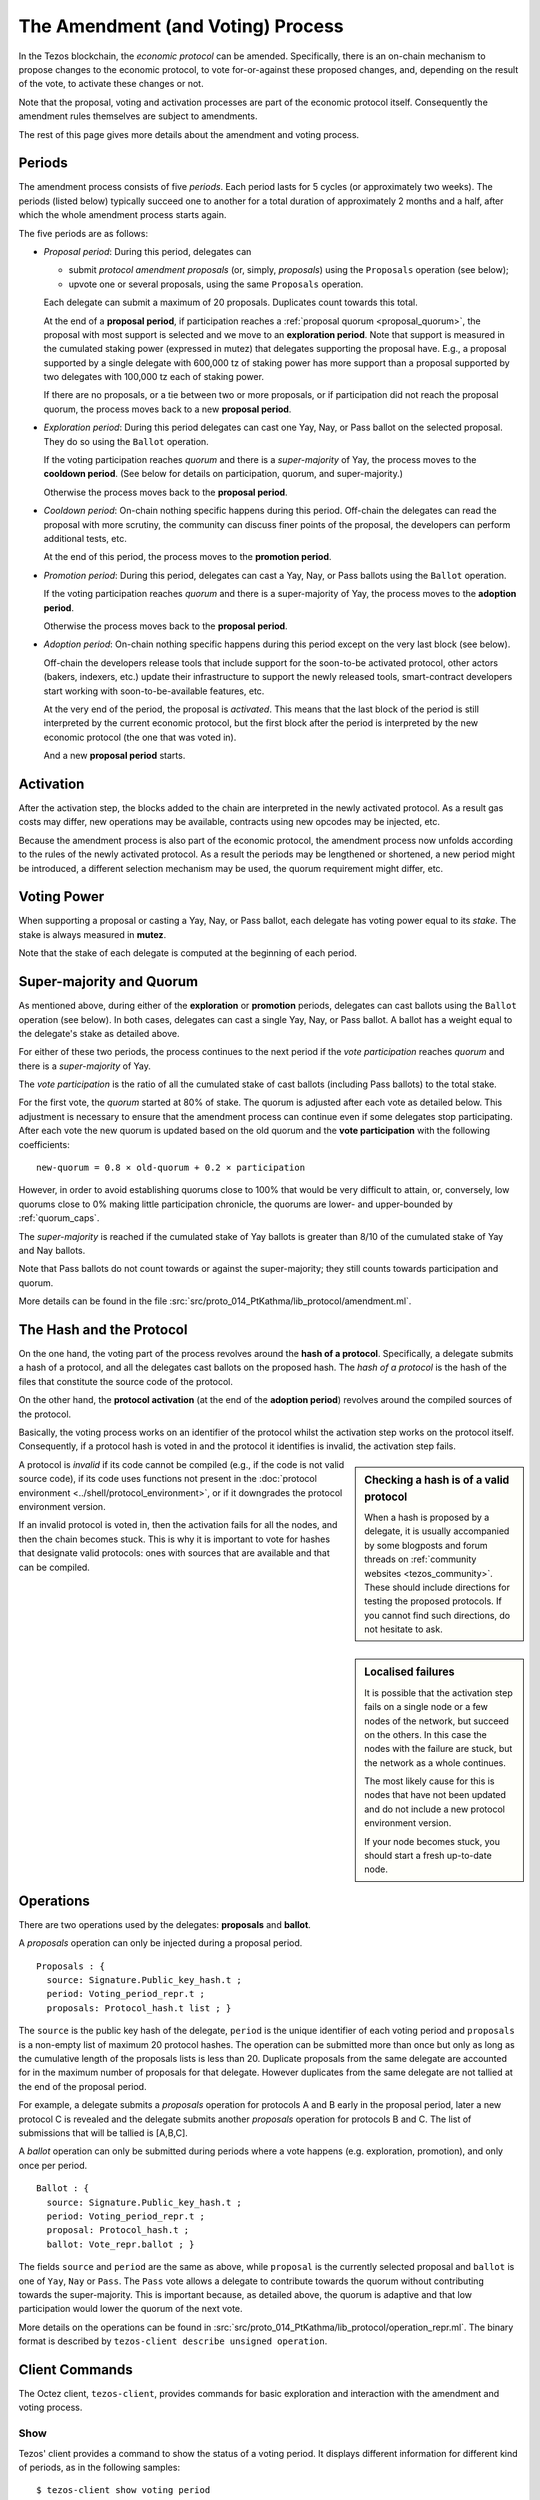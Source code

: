 The Amendment (and Voting) Process
==================================

In the Tezos blockchain, the *economic protocol* can be amended. Specifically,
there is an on-chain mechanism to propose changes to the economic protocol, to
vote for-or-against these proposed changes, and, depending on the result of the
vote, to activate these changes or not.

Note that the proposal, voting and activation processes are part of the economic
protocol itself. Consequently the amendment rules themselves are subject to
amendments.

The rest of this page gives more details about the amendment and voting process.

Periods
-------

The amendment process consists of five *periods*. Each period lasts for 5 cycles
(or approximately two weeks). The periods (listed below)
typically succeed one to another for a total duration of approximately 2 months and
a half, after which the whole amendment process starts again.

The five periods are as follows:

- *Proposal period*: During this period, delegates can

  - submit *protocol amendment proposals* (or, simply, *proposals*) using the
    ``Proposals`` operation (see below);
  - upvote one or several proposals, using the same ``Proposals`` operation.

  Each delegate can submit a maximum of 20 proposals. Duplicates count towards
  this total.

  At the end of a **proposal period**, if participation reaches a
  :ref:`proposal quorum <proposal_quorum>`, the proposal with most support is
  selected and we move to an **exploration period**. Note that support is
  measured in the cumulated staking power (expressed in mutez) that delegates supporting the
  proposal have. E.g., a proposal supported by a single delegate with 600,000 tz of staking power
  has more support than a proposal supported by two delegates with 100,000 tz
  each of staking power.

  If there are no proposals, or a tie between two or more proposals,
  or if participation did not reach the proposal quorum, the process
  moves back to a new **proposal period**.

- *Exploration period*: During this period delegates can cast one
  Yay, Nay, or Pass ballot on the selected proposal. They do so using the
  ``Ballot`` operation.

  If the voting participation reaches *quorum* and there is a *super-majority*
  of Yay, the process moves to the **cooldown period**. (See below for details
  on participation, quorum, and super-majority.)

  Otherwise the process moves back to the **proposal period**.

- *Cooldown period*: On-chain nothing specific happens during this period.
  Off-chain the delegates can read the proposal with more scrutiny, the
  community can discuss finer points of the proposal, the developers can
  perform additional tests, etc.

  At the end of this period, the process moves to the **promotion period**.

- *Promotion period*: During this period, delegates can cast a Yay, Nay, or Pass
  ballots using the ``Ballot`` operation.

  If the voting participation reaches *quorum* and there is a super-majority of
  Yay, the process moves to the **adoption period**.

  Otherwise the process moves back to the **proposal period**.

- *Adoption period*: On-chain nothing specific happens during this period except
  on the very last block (see below).

  Off-chain the developers release tools that include support for the
  soon-to-be activated protocol, other actors (bakers, indexers, etc.) update
  their infrastructure to support the newly released tools, smart-contract
  developers start working with soon-to-be-available features, etc.

  At the very end of the period, the proposal is *activated*. This means that
  the last block of the period is still interpreted by the current economic
  protocol, but the first block after the period is interpreted by the new
  economic protocol (the one that was voted in).

  And a new **proposal period** starts.


Activation
----------

After the activation step, the blocks added to the chain are interpreted in the
newly activated protocol. As a result gas costs may differ, new operations may
be available, contracts using new opcodes may be injected, etc.

Because the amendment process is also part of the economic protocol, the
amendment process now unfolds according to the rules of the newly activated
protocol. As a result the periods may be lengthened or shortened, a new period
might be introduced, a different selection mechanism may be used, the quorum
requirement might differ, etc.


Voting Power
------------

When supporting a proposal or casting a Yay, Nay, or Pass ballot, each delegate
has voting power equal to its *stake*. The stake is always measured in
**mutez**.

Note that the stake of each delegate is computed at the beginning of each
period.


Super-majority and Quorum
-------------------------

As mentioned above, during either of the **exploration** or **promotion** periods,
delegates can cast ballots using the ``Ballot`` operation (see below).
In both cases, delegates can cast a single Yay, Nay, or Pass ballot. A ballot
has a weight equal to the delegate's stake as detailed above.

For either of these two periods, the process continues to the next period if the
*vote participation* reaches *quorum* and there is a *super-majority* of
Yay.

The *vote participation* is the ratio of all the cumulated stake of cast ballots
(including Pass ballots) to the total stake.

For the first vote, the *quorum* started at 80% of stake. The quorum is
adjusted after each vote as detailed below. This adjustment is necessary to
ensure that the amendment process can continue even if some delegates stop
participating. After each vote the new quorum is updated based on the old quorum
and the **vote participation** with the following coefficients::

  new-quorum = 0.8 × old-quorum + 0.2 × participation

However, in order to avoid establishing quorums close to 100% that would be
very difficult to attain, or, conversely, low quorums close to 0% making
little participation chronicle, the quorums are lower- and upper-bounded by
:ref:`quorum_caps`.

The *super-majority* is reached if the cumulated stake of Yay ballots is
greater than 8/10 of the cumulated stake of Yay and Nay ballots.

Note that Pass ballots do not count towards or against the super-majority;
they still counts towards participation and quorum.

More details can be found in the file
:src:`src/proto_014_PtKathma/lib_protocol/amendment.ml`.


The Hash and the Protocol
-------------------------

On the one hand, the voting part of the process revolves around the
**hash of a protocol**. Specifically, a delegate submits a hash of a
protocol, and all the delegates cast ballots on the proposed hash.
The *hash of a protocol* is the hash of the files that constitute the source
code of the protocol.

On the other hand, the **protocol activation** (at the end of the
**adoption period**) revolves around the compiled sources of the protocol.

Basically, the voting process works on an identifier of the protocol whilst the
activation step works on the protocol itself. Consequently, if a protocol hash
is voted in and the protocol it identifies is invalid, the activation step
fails.

.. sidebar:: Checking a hash is of a valid protocol

   When a hash is proposed by a delegate, it is usually accompanied by some
   blogposts and forum threads on :ref:`community websites <tezos_community>`.
   These should include directions for testing the proposed protocols. If you
   cannot find such directions, do not hesitate to ask.

.. sidebar:: Localised failures

   It is possible that the activation step fails on a single node or a few nodes
   of the network, but succeed on the others. In this case the nodes with the
   failure are stuck, but the network as a whole continues.

   The most likely cause for this is nodes that have not been updated and do not
   include a new protocol environment version.

   If your node becomes stuck, you should start a fresh up-to-date node.

A protocol is *invalid* if its code cannot be compiled (e.g., if the code is not
valid source code), if its code uses functions not present in the
:doc:`protocol environment <../shell/protocol_environment>`, or if it
downgrades the protocol environment version.

If an invalid protocol is voted in, then the activation fails for all the nodes,
and then the chain becomes stuck. This is why it is important to vote for hashes
that designate valid protocols: ones with sources that are available and that
can be compiled.

Operations
----------

There are two operations used by the delegates: **proposals** and **ballot**.

A *proposals* operation can only be injected during a proposal period.

::

   Proposals : {
     source: Signature.Public_key_hash.t ;
     period: Voting_period_repr.t ;
     proposals: Protocol_hash.t list ; }

The ``source`` is the public key hash of the delegate, ``period`` is the unique
identifier of each voting period and ``proposals`` is a non-empty list of
maximum 20 protocol hashes.
The operation can be submitted more than once but only as long as the
cumulative length of the proposals lists is less than 20.
Duplicate proposals from the same delegate are accounted for in the
maximum number of proposals for that delegate.
However duplicates from the same delegate are not tallied at the end
of the proposal period.

For example, a delegate submits a *proposals* operation for protocols A
and B early in the proposal period, later a new protocol C is revealed
and the delegate submits another *proposals* operation for protocols B
and C.
The list of submissions that will be tallied is [A,B,C].

A *ballot* operation can only be submitted during periods where a vote happens
(e.g. exploration, promotion), and only once per period.

::

   Ballot : {
     source: Signature.Public_key_hash.t ;
     period: Voting_period_repr.t ;
     proposal: Protocol_hash.t ;
     ballot: Vote_repr.ballot ; }

The fields ``source`` and ``period`` are the same as above, while ``proposal``
is the currently selected proposal and ``ballot`` is one of ``Yay``, ``Nay`` or
``Pass``.
The ``Pass`` vote allows a delegate to contribute towards the quorum without
contributing towards the super-majority. This is important because, as detailed
above, the quorum is adaptive and that low participation would lower the
quorum of the next vote.

More details on the operations can be found in
:src:`src/proto_014_PtKathma/lib_protocol/operation_repr.ml`.
The binary format is described by
``tezos-client describe unsigned operation``.

Client Commands
---------------

The Octez client, ``tezos-client``, provides commands for basic exploration and
interaction with the amendment and voting process.


Show
~~~~

Tezos' client provides a command to show the status of a voting period.
It displays different information for different kind of periods, as
in the following samples::

  $ tezos-client show voting period
  Current period: "proposal"
  Blocks remaining until end of period: 59
  Current proposals:
  PsNa6jTtsRfbGaNSoYXNTNM5A7c3Lji22Yf2ZhpFUjQFC17iZVp 2,400,000 ꜩ

  $ tezos-client show voting period
  Current period: "exploration"
  Blocks remaining until end of period: 63
  Current proposal: PsNa6jTtsRfbGaNSoYXNTNM5A7c3Lji22Yf2ZhpFUjQFC17iZVp
  Ballots:
    Yay: 2,400,000 ꜩ
    Nay: 0 ꜩ
    Pass: 0 ꜩ
  Current participation 20.00%, necessary quorum 80.00%
  Current in favor 2,400,000 ꜩ, needed supermajority 1,920,000 ꜩ

  $ tezos-client show voting period
  Current period: "cooldown"
  Blocks remaining until end of period: 64
  Current proposal: PsNa6jTtsRfbGaNSoYXNTNM5A7c3Lji22Yf2ZhpFUjQFC17iZVp

It should be noted that the ballot number 2,400,000 ꜩ above is the stake counted in
mutez (displayed in tez).
The proposal has a total stake of 2,400,000 ꜩ, which may come from a single ballot
from a delegate having a staking balance of 2,400,000 ꜩ or it may come from multiple ballots from
delegates with a combined stake of 2,400,000 ꜩ.


Submit proposals
~~~~~~~~~~~~~~~~

During a proposal period, a list of proposals can be submitted with::

    tezos-client submit proposals for <delegate> <proposal1> <proposal2> ...

Remember that each delegate can submit a maximum of 20 protocol
hashes and that duplicates count towards this total.
Moreover each proposal is accepted only if it meets one of the
following two conditions:

- the protocol hash was already proposed on the network. In this case
  we can submit an additional proposal that "upvotes" an existing one
  and our staking power are added to the ones already supporting the proposal.
- the protocol is known by the node. In particular the first proposer
  of a protocol should be able to successfully inject the protocol in
  its node which performs some checks, compiles and loads the
  protocol.

These are protection measures that the Octez client takes to prevent the
accidental injection of invalid protocols. As mentioned above, it is still
important to check the validity of the protocols that you vote for as they may
have been injected via different means.


Submit ballots
~~~~~~~~~~~~~~

During either of the **exploration** or **promotion** periods,
ballots can be submitted once with::

    tezos-client submit ballot for <delegate> <proposal> <yay|nay|pass>

Further External Resources
--------------------------

Further details and explanations on the voting procedure can be found at:

- `Governance on-chain <https://opentezos.com/tezos-basics/governance-on-chain>`_ on Open Tezos
- `Tezos Governance <https://www.tezosagora.org/learn#an-introduction-to-tezos-governance>`_ on Tezos Agora.

For more details on the client commands refer to the manual at
:ref:`client_manual_kathmandu`.

For vote related RPCs check the :doc:`rpc` under the prefix
``votes/``.

For Ledger support refer to Obsidian Systems' `documentation
<https://github.com/obsidiansystems/ledger-app-tezos#proposals-and-voting>`__.
